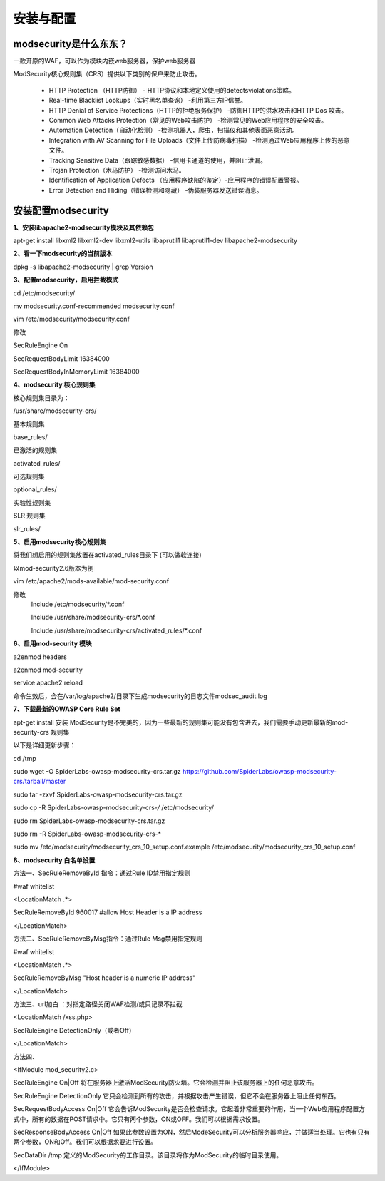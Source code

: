 ===========
安装与配置
===========


modsecurity是什么东东？
============================

一款开原的WAF，可以作为模块内嵌web服务器，保护web服务器

ModSecurity核心规则集（CRS）提供以下类别的保户来防止攻击。

	* HTTP Protection （HTTP防御） - HTTP协议和本地定义使用的detectsviolations策略。 
	* Real-time Blacklist Lookups（实时黑名单查询） -利用第三方IP信誉。 
	* HTTP Denial of Service Protections（HTTP的拒绝服务保护） -防御HTTP的洪水攻击和HTTP Dos 攻击。  
	* Common Web Attacks Protection（常见的Web攻击防护） -检测常见的Web应用程序的安全攻击。  
	* Automation Detection（自动化检测） -检测机器人，爬虫，扫描仪和其他表面恶意活动。  
	* Integration with AV Scanning for File Uploads（文件上传防病毒扫描） -检测通过Web应用程序上传的恶意文件。  
	* Tracking Sensitive Data（跟踪敏感数据） -信用卡通道的使用，并阻止泄漏。  
	* Trojan Protection（木马防护） -检测访问木马。  
	* Identification of Application Defects （应用程序缺陷的鉴定）-应用程序的错误配置警报。  
	* Error Detection and Hiding（错误检测和隐藏） -伪装服务器发送错误消息。



安装配置modsecurity
========================

**1、安装libapache2-modsecurity模块及其依赖包**

apt-get install libxml2 libxml2-dev libxml2-utils libaprutil1 libaprutil1-dev libapache2-modsecurity



**2、看一下modsecurity的当前版本**

dpkg -s libapache2-modsecurity | grep Version

**3、配置modsecurity，启用拦截模式**

cd /etc/modsecurity/

mv modsecurity.conf-recommended modsecurity.conf

vim /etc/modsecurity/modsecurity.conf


修改

SecRuleEngine On

SecRequestBodyLimit 16384000

SecRequestBodyInMemoryLimit 16384000


**4、modsecurity 核心规则集**

核心规则集目录为：

/usr/share/modsecurity-crs/

基本规则集

base_rules/         							

.. image:: ../_images/modsecurity/basic_rule.png


已激活的规则集

activated_rules/    

可选规则集

optional_rules/ 

.. image:: ../_images/modsecurity/options_rules.png

实验性规则集 

.. image:: ../_images/modsecurity/experimental_rules.png

SLR 规则集

slr_rules/

.. image:: ../_images/modsecurity/slr_rules.png



**5、启用modsecurity核心规则集**

将我们想启用的规则集放置在activated_rules目录下 (可以做软连接)

以mod-security2.6版本为例

vim /etc/apache2/mods-available/mod-security.conf

修改
	Include /etc/modsecurity/\*.conf

	Include /usr/share/modsecurity-crs/\*.conf

	Include /usr/share/modsecurity-crs/activated_rules/\*.conf


**6、启用mod-security 模块**

a2enmod headers

a2enmod mod-security

service apache2 reload

命令生效后，会在/var/log/apache2/目录下生成modsecurity的日志文件modsec_audit.log


**7、下载最新的OWASP Core Rule Set**

apt-get install 安装 ModSecurity是不完美的，因为一些最新的规则集可能没有包含进去，我们需要手动更新最新的mod-security-crs 规则集

以下是详细更新步骤：

cd /tmp

sudo wget -O SpiderLabs-owasp-modsecurity-crs.tar.gz https://github.com/SpiderLabs/owasp-modsecurity-crs/tarball/master

sudo tar -zxvf SpiderLabs-owasp-modsecurity-crs.tar.gz

sudo cp -R SpiderLabs-owasp-modsecurity-crs-*/* /etc/modsecurity/

sudo rm SpiderLabs-owasp-modsecurity-crs.tar.gz

sudo rm -R SpiderLabs-owasp-modsecurity-crs-*

sudo mv /etc/modsecurity/modsecurity_crs_10_setup.conf.example /etc/modsecurity/modsecurity_crs_10_setup.conf


**8、modsecurity 白名单设置**

方法一、SecRuleRemoveById 指令：通过Rule ID禁用指定规则

#waf whitelist

<LocationMatch .*>

SecRuleRemoveById 960017 #allow Host Header is a IP address

</LocationMatch>

方法二、SecRuleRemoveByMsg指令：通过Rule Msg禁用指定规则

#waf whitelist

<LocationMatch .*>

SecRuleRemoveByMsg "Host header is a numeric IP address"

</LocationMatch>

方法三、url加白 ：对指定路径关闭WAF检测/或只记录不拦截

<LocationMatch /xss.php>

SecRuleEngine DetectionOnly（或者Off）

</LocationMatch>


方法四、

<IfModule mod_security2.c> 

SecRuleEngine On|Off	将在服务器上激活ModSecurity防火墙。它会检测并阻止该服务器上的任何恶意攻击。

SecRuleEngine DetectionOnly	它只会检测到所有的攻击，并根据攻击产生错误，但它不会在服务器上阻止任何东西。

SecRequestBodyAccess On|Off		 它会告诉ModSecurity是否会检查请求。它起着非常重要的作用，当一个Web应用程序配置方式中，所有的数据在POST请求中。它只有两个参数，ON或OFF。我们可以根据需求设置。  	

SecResponseBodyAccess On|Off 	如果此参数设置为ON，然后ModeSecurity可以分析服务器响应，并做适当处理。它也有只有两个参数，ON和Off。我们可以根据求要进行设置。

SecDataDir /tmp	定义的ModSecurity的工作目录。该目录将作为ModSecurity的临时目录使用。

</IfModule> 